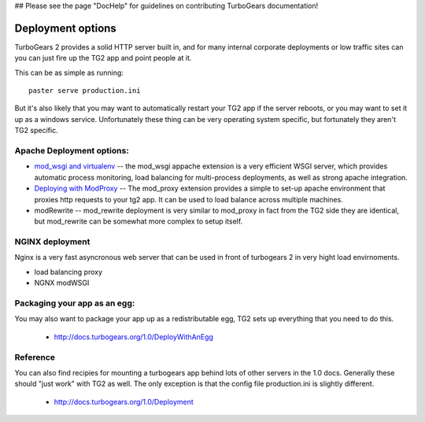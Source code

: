 
## Please see the page "DocHelp" for guidelines on contributing TurboGears documentation!



Deployment options
====================

TurboGears 2 provides a solid HTTP server built in, and for many internal corporate deployments or low traffic sites can you can just fire up the TG2 app and point people at it.

This can be as simple as running:: 

  paster serve production.ini

But it's also likely that you may want to automatically restart your TG2 app if the server reboots, or you may want to set it up as a windows service. Unfortunately these thing can be very operating system specific, but fortunately they aren't TG2 specific. 


Apache Deployment options:
---------------------------

* `mod_wsgi and virtualenv <Deployment/modwsgi%2Bvirtualenv>`_ -- the 
  mod_wsgi appache extension is a very efficient WSGI server, which provides 
  automatic process monitoring, load balancing for multi-process deployments,  
  as well as strong apache integration. 

* `Deploying with ModProxy <Deployment/ModProxy>`_ -- The mod_proxy 
  extension provides a simple to set-up apache environment that proxies 
  http requests to your tg2 app.   It can be used to load balance across 
  multiple machines.
 
* modRewrite -- mod_rewrite deployment is very similar to mod_proxy
  in fact from the TG2 side they are identical, but mod_rewrite can 
  be somewhat more complex to setup itself. 

NGINX deployment
-----------------

Nginx is a very fast asyncronous web server that can be used in front of 
turbogears 2 in very hight load envirnoments. 

* load balancing proxy
* NGNX modWSGI

Packaging your app as an egg:
------------------------------

You may also want to package your app up as a redistributable egg, TG2 sets up everything that you need to do this. 

 * http://docs.turbogears.org/1.0/DeployWithAnEgg

Reference
-----------


You can also find recipies for mounting a turbogears app behind lots of other servers in the 1.0 docs.  Generally these should "just work" with TG2 as well.   The only exception is that the config file production.ini is slightly different. 

 * http://docs.turbogears.org/1.0/Deployment


